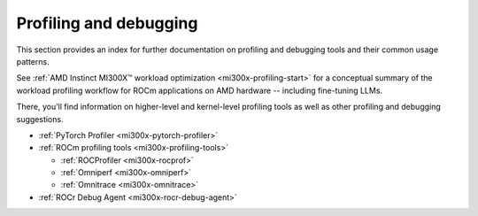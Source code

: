 .. meta::
   :description: How to fine-tune LLMs with ROCm
   :keywords: ROCm, LLM, fine-tuning, usage, tutorial, profiling, debugging, performance, Triton

***********************
Profiling and debugging
***********************

This section provides an index for further documentation on  profiling and
debugging tools and their common usage patterns.

See :ref:`AMD Instinct MI300X™ workload optimization <mi300x-profiling-start>`
for a conceptual summary of the workload profiling workflow for ROCm applications
on AMD hardware -- including fine-tuning LLMs.

There, you'll find information on higher-level and kernel-level profiling tools
as well as other profiling and debugging suggestions.

* :ref:`PyTorch Profiler <mi300x-pytorch-profiler>`

* :ref:`ROCm profiling tools <mi300x-profiling-tools>`

  * :ref:`ROCProfiler <mi300x-rocprof>`

  * :ref:`Omniperf <mi300x-omniperf>`

  * :ref:`Omnitrace <mi300x-omnitrace>`

* :ref:`ROCr Debug Agent <mi300x-rocr-debug-agent>`
